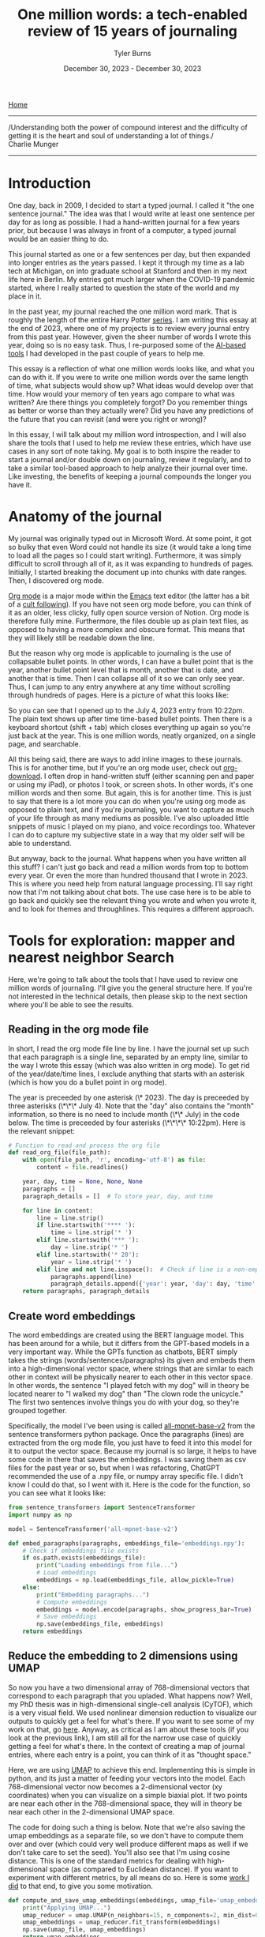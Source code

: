 #+Title: One million words: a tech-enabled review of 15 years of journaling
#+Author: Tyler Burns
#+Date: December 30, 2023 - December 30, 2023

[[./index.org][Home]]

-----
/Understanding both the power of compound interest and the difficulty of getting it is the heart and soul of understanding a lot of things./\\

Charlie Munger
-----

* Introduction
One day, back in 2009, I decided to start a typed journal. I called it "the one sentence journal." The idea was that I would write at least one sentence per day for as long as possible. I had a hand-written journal for a few years prior, but because I was always in front of a computer, a typed journal would be an easier thing to do.

This journal started as one or a few sentences per day, but then expanded into longer entries as the years passed. I kept it through my time as a lab tech at Michigan, on into graduate school at Stanford and then in my next life here in Berlin. My entries got much larger when the COVID-19 pandemic started, where I really started to question the state of the world and my place in it.

In the past year, my journal reached the one million word mark. That is roughly the length of the entire Harry Potter [[https://wordcounter.net/blog/2015/11/23/10922_how-many-words-harry-potter.html#:~:text=When%20added%20all%20together%2C%20the,There%20are%2076%2C944%20words.][series]]. I am writing this essay at the end of 2023, where one of my projects is to review every journal entry from this past year. However, given the sheer number of words I wrote this year, doing so is no easy task. Thus, I re-purposed some of the [[https://tjburns08.github.io/scrolling_problem.html][AI-based tools]] I had developed in the past couple of years to help me.

This essay is a reflection of what one million words looks like, and what you can do with it. If you were to write one million words over the same length of time, what subjects would show up? What ideas would develop over that time. How would your memory of ten years ago compare to what was written? Are there things you completely forgot? Do you remember things as better or worse than they actually were? Did you have any predictions of the future that you can revisit (and were you right or wrong)?

In this essay, I will talk about my million word introspection, and I will also share the tools that I used to help me review these entries, which have use cases in any sort of note taking. My goal is to both inspire the reader to start a journal and/or double down on journaling, review it regularly, and to take a similar tool-based approach to help analyze their journal over time. Like investing, the benefits of keeping a journal compounds the longer you have it.
* Anatomy of the journal
My journal was originally typed out in Microsoft Word. At some point, it got so bulky that even Word could not handle its size (it would take a long time to load all the pages so I could start writing). Furthermore, it was simply difficult to scroll through all of it, as it was expanding to hundreds of pages. Initially, I started breaking the document up into chunks with date ranges. Then, I discovered org mode.

[[https://orgmode.org/][Org mode]] is a major mode within the [[https://www.gnu.org/software/emacs/][Emacs]] text editor (the latter has a bit of a [[https://www.youtube.com/watch?v=urcL86UpqZc][cult following]]). If you have not seen org mode before, you can think of it as an older, less clicky, fully open source version of Notion. Org mode is therefore fully mine. Furthermore, the files double up as plain text files, as opposed to having a more complex and obscure format. This means that they will likely still be readable down the line.

But the reason why org mode is applicable to journaling is the use of collapsable bullet points. In other words, I can have a bullet point that is the year, another bullet point level that is month, another that is date, and another that is time. Then I can collapse all of it so we can only see year. Thus, I can jump to any entry anywhere at any time without scrolling through hundreds of pages. Here is a picture of what this looks like:

[[file:images/2023-12-30_12-15-10_Screenshot 2023-12-30 at 12.15.04.png]]

So you can see that I opened up to the July 4, 2023 entry from 10:22pm. The plain text shows up after time time-based bullet points. Then there is a keyboard shortcut (shift + tab) which closes everything up again so you're just back at the year. This is one million words, neatly organized, on a single page, and searchable.

All this being said, there are ways to add inline images to these journals. This is for another time, but if you're an org mode user, check out [[https://github.com/abo-abo/org-download][org-download]]. I often drop in hand-written stuff (either scanning pen and paper or using my iPad), or photos I took, or screen shots. In other words, it's one million words and then some. But again, this is for another time. This is just to say that there is a lot more you can do when you're using org mode as opposed to plain text, and if you're journaling, you want to capture as much of your life through as many mediums as possible. I've also uploaded little snippets of music I played on my piano, and voice recordings too. Whatever I can do to capture my subjective state in a way that my older self will be able to understand.

But anyway, back to the journal. What happens when you have written all this stuff? I can't just go back and read a million words from top to bottom every year. Or even the more than hundred thousand that I wrote in 2023. This is where you need help from natural language processing. I'll say right now that I'm not talking about chat bots. The use case here is to be able to go back and quickly see the relevant thing you wrote and when you wrote it, and to look for themes and throughlines. This requires a different approach.
* Tools for exploration: mapper and nearest neighbor Search
Here, we're going to talk about the tools that I have used to review one million words of journaling. I'll give you the general structure here. If you're not interested in the technical details, then please skip to the next section where you'll be able to see the results.
** Reading in the org mode file
In short, I read the org mode file line by line. I have the journal set up such that each paragraph is a single line, separated by an empty line, similar to the way I wrote this essay (which was also written in org mode). To get rid of the year/date/time lines, I exclude anything that starts with an asterisk (which is how you do a bullet point in org mode).

The year is preceeded by one asterisk (\* 2023). The day is preceeded by three asterisks (\*\*\* July 4). Note that the "day" also contains the "month" information, so there is no need to include month (\*\* July) in the code below. The time is preceeded by four asterisks (\*\*\*\* 10:22pm). Here is the relevant snippet:

#+begin_src python :eval no
# Function to read and process the org file
def read_org_file(file_path):
    with open(file_path, 'r', encoding='utf-8') as file:
        content = file.readlines()

    year, day, time = None, None, None
    paragraphs = []
    paragraph_details = []  # To store year, day, and time

    for line in content:
        line = line.strip()
        if line.startswith('**** '):
            time = line.strip('* ')
        elif line.startswith('*** '):
            day = line.strip('* ')
        elif line.startswith('* 20'):
            year = line.strip('* ')
        elif line and not line.isspace():  # Check if line is a non-empty paragraph
            paragraphs.append(line)
            paragraph_details.append({'year': year, 'day': day, 'time': time})
    return paragraphs, paragraph_details
#+end_src
** Create word embeddings
The word embeddings are created using the BERT language model. This has been around for a while, but it differs from the GPT-based models in a very important way. While the GPTs function as chatbots, BERT simply takes the strings (words/sentences/paragraphs) its given and embeds them into a high-dimensional vector space, where strings that are similar to each other in context will be physically nearer to each other in this vector space. In other words, the sentence "I played fetch with my dog" will in theory be located nearer to "I walked my dog" than "The clown rode the unicycle." The first two sentences involve things you do with your dog, so they're grouped together.

Specifically, the model I've been using is called [[https://huggingface.co/sentence-transformers/all-mpnet-base-v2][all-mpnet-base-v2]] from the sentence transformers python package. Once the paragraphs (lines) are extracted from the org mode file, you just have to feed it into this model for it to output the vector space. Because my journal is so large, it helps to have some code in there that saves the embeddings. I was saving them as csv files for the past year or so, but when I was refactoring, ChatGPT recommended the use of a .npy file, or numpy array specific file. I didn't know I could do that, so I went with it. Here is the code for the function, so you can see what it looks like:

#+begin_src python :eval no
from sentence_transformers import SentenceTransformer
import numpy as np

model = SentenceTransformer('all-mpnet-base-v2')

def embed_paragraphs(paragraphs, embeddings_file='embeddings.npy'):
    # Check if embeddings file exists
    if os.path.exists(embeddings_file):
        print("Loading embeddings from file...")
        # Load embeddings
        embeddings = np.load(embeddings_file, allow_pickle=True)
    else:
        print("Embedding paragraphs...")
        # Compute embeddings
        embeddings = model.encode(paragraphs, show_progress_bar=True)
        # Save embeddings
        np.save(embeddings_file, embeddings)
    return embeddings
#+end_src
** Reduce the embedding to 2 dimensions using UMAP
So now you have a two dimensional array of 768-dimensional vectors that correspond to each paragraph that you upladed. What happens now? Well, my PhD thesis was in high-dimensional single-cell analysis (CyTOF), which is a very visual field. We used nonlinear dimension reduction to visualize our outputs to quickly get a feel for what's there. If you want to see some of my work on that, go [[https://tjburns08.github.io/tjb_dimr_talk.pdf][here]]. Anyway, as critical as I am about these tools (if you look at the previous link), I am still all for the narrow use case of quickly getting a feel for what's there. In the context of creating a map of journal entries, where each entry is a point, you can think of it as "thought space."

Here, we are using [[https://www.youtube.com/watch?v=eN0wFzBA4Sc][UMAP]] to achieve this end. Implementing this is simple in python, and its just a matter of feeding your vectors into the model. Each 768-dimensional vector now becomes a 2-dimensional vector (xy coordinates) when you can visualize on a simple biaxial plot. If two points are near each other in the 768-dimensional space, they will in theory be near each other in the 2-dimensional UMAP space.

The code for doing such a thing is below. Note that we're also saving the umap embeddings as a separate file, so we don't have to compute them over and over (which could very well produce different maps as well if we don't take care to set the seed). You'll also see that I'm using cosine distance. This is one of the standard metrics for dealing with high-dimensional space (as compared to Euclidean distance). If you want to experiment with different metrics, by all means do so. Here is some [[https://tjburns08.github.io/final_distance.project.poster.pdf][work I did]] to that end, to give you some motivation.

#+begin_src python :eval no
def compute_and_save_umap_embeddings(embeddings, umap_file='umap_embeddings.npy'):
    print("Applying UMAP...")
    umap_reducer = umap.UMAP(n_neighbors=15, n_components=2, min_dist=0.1, metric='cosine')
    umap_embeddings = umap_reducer.fit_transform(embeddings)
    np.save(umap_file, umap_embeddings)
    return umap_embeddings
#+end_src
** Nearest neighbor searches
We also want to be able to do nearest neighbor searches on a given journal entry (or new text entrely) that allows us to see if we have written similar things in the past. This allows me to track ideas from their inception to the present moment. This work builds off of some previous work that I did [[https://tjburns08.github.io/ask_marcus_writeup.html][here]], involving nearest neighbor searches between new text and the Meditations by Marcus Aurelius (when I first started reading the Stoic texts a few years ago). This is in turn built off of my [[https://www.biorxiv.org/content/10.1101/337485v1][second publication]], which remained a pre-print due to a combination of "reviewer number 3" and just being busy with moving to another country and starting my business. Anyway, my paper used k-nearest neighbors to analyze CyTOF data in many ways, while the rest of the field at the time was fixated on clustering.

Here, I'm taking a given text, and returning the k-nearest neighbor entries from the original 768-dimensional vector space. Why not from UMAP? Because when you compress high-dimensional space into two dimensions, you lose a lot of information, so you'll see inaccuracies between the orignal high-dimensional space and the UMAP space. To explicitly see this, have a look at my [[https://github.com/tjburns08/knn_sleepwalk][KNN Sleepwalk]] project (scroll to the bottom for a gif). Again, we are using cosine distance as our metric, just as we did with UMAP. The code for implementing a nearest neighbor search is below. In this example, we are setting the k to 10, but you can set it to whatever number you want.

#+begin_src python :eval no
from sklearn.metrics.pairwise import cosine_similarity
import numpy as np

def find_nearest_neighbors(query_embedding, all_embeddings, top_k=10):
    similarities = cosine_similarity(query_embedding, all_embeddings)[0]
    top_indices = np.argsort(similarities)[-top_k:][::-1]
    return top_indices
#+end_src
** Web interface
In order to make these tools easy to use, I built web interface around them. I made two web interfaces. One for the map-based analysis and one for the nearest neighbor search. I did these both using the [[https://github.com/plotly/dash][Plotly Dash]] framework. It was originally quite some work to figure out how everything tied together (here is a [[https://dash.plotly.com/layout][tutorial]] that I used), but now ChatGPT allows me to quickly change the UI/UX to fit my needs. Accordingly, I'll avoid the details here, but you can go the source code that I provide so you can see what the back end looks like. The next section will show you what the front end looks like as a side effect of the main point: the analysis.
* Deep dives into the self
** Thought space
So what we end up with is a map of thought space. The UI is shown below. Each point corresponds to a paragraph of any given journal entry. Notice that this is just the map for 2023:

[[file:images/2023-12-30_14-11-24_Screenshot 2023-12-30 at 14.11.21.png]]

We can look at other years too. Here is the thought space of 2021, for comparison.

[[file:images/2023-12-30_14-13-15_Screenshot 2023-12-30 at 14.13.09.png]]

So what do we do with this? Well, the text shows up in two ways. If you hover over the map, you get a pop-up of the first 100 characters of the text (a preview) and if you click on the point, the text shows up under the map, like this.

[[file:images/2023-12-30_14-15-27_Screenshot 2023-12-30 at 14.15.23.png]]

Ok, now where it gets interesting is when you add search terms to this, which is what that search bar is all about. Let's go back to 2023 and type something in. How about science.

[[file:images/2023-12-30_14-17-02_Screenshot 2023-12-30 at 14.16.58.png]]

You can see that the paragraphs that contain the word "science" cluster together on the east side of the map. Because we're using plotly, we can zoom in, so let's do that now.

[[file:images/2023-12-30_14-18-33_Screenshot 2023-12-30 at 14.18.30.png]]

Here, I was talking about issues with science in general. But you can start to click around and see what I was talking about within the topic of science in 2023.

Now let's look at something completely different. I talk a lot about Taoism in my journal, so let's see where that shows up.

[[file:images/2023-12-30_14-21-59_Screenshot 2023-12-30 at 14.21.57.png]]

Somewhere in the center. Let's zoom in and have a closer look.

[[file:images/2023-12-30_14-23-09_Screenshot 2023-12-30 at 14.23.06.png]]

It forms a particular island in this general region, which seems to make up a broader wisdom cluster. If I literally type in the word "wisdom" and zoom into that particular region again, I get:

[[file:images/2023-12-30_14-24-42_Screenshot 2023-12-30 at 14.24.39.png]]

Similar regions light up in the area when I search for things like "god" and "philosophy." I'm only looking at 2023 at the moment because its cleaner, but for the next one we're going to switch to all years.

Earlier years had more emotional journal entries, so we can do things like type in "laugh" to check out any laugh clusters. For example (I'm zoomed in on the west now):

    [[file:images/2023-12-30_14-28-28_Screenshot 2023-12-30 at 14.28.26.png]]

In this instance, I found that little island on the west end of the map that had more paragraphs that contain the word "laugh" than not. After clicking around, one of the paragraphs coincidentally had me talking about "laugh space" and "cry space" so I included it above. Anyway, let's look at "cry."

[[file:images/2023-12-30_14-31-36_Screenshot 2023-12-30 at 14.31.32.png]]

These are paragraphs that contained the word "cry." Curiously, they are not far from the "laugh" region of the map, and they form this interesting band that extends outward from the center.

Anyway, you get the procedure. Type in a keyword of interest, and then click around and see what you see. For me, thought space seems to be divided between feelings (to the west) and science/business/money to the east. Interestingly, wisdom/philosophy paragraphs are between the two.

Overall, the map-based procedure has allowed me to very quickly grok what I've been writing about over a given period of time and how the contents of thought space has changed year by year.

But there are two problems. The first is that as I have said, UMAP space is not going to be as accurate as the original 768 dimensional vector space. The second is what happens when I make a new journal entry that is not in the embedding, and I want to test whether I have written about similar things in the past. For each of these, we use the nearest neighbor search.

** You've written about this before
In reviewing my entries, I have noticed that there are ideas that I think are new, but I find that I actually wrote about it in the past, sometimes years ago. I also find particular "moods" that I stumble into where I write a particular way about particular things. I want to be able to see these kinds of things in real time. This is where the nearest neighbor search comes in.

I'll show you what it looks like and what you can do with it. You start out with a basic search bar, and you enter something into it. Let's go with something wisdom themed. How about a random passage from the [[https://www.organism.earth/library/document/tao-te-ching][Tao Te Ching]]. How about:

/When people see some things as beautiful,/\\
/other things become ugly./\\
/people see some things as good,/\\
/other things become bad./\\

Ok, place that into the search bar and we get (the text is small, so I'll explain what's there below the image):

[[file:images/2023-12-30_14-52-11_Screenshot 2023-12-30 at 14.52.06.png]]

The nearest thing is the exact quote, from November 4, 2023. The backslashes make it /italic/ which is how I distinguish quotes in my journal. Then we have opposites: negative and positive, good and bad. From there, we have a typo-laden quote from September 9, 2023. What's that from? [[https://biblehub.com/ecclesiastes/9-3.htm][Ecclesiastes 9:3]] and [[https://biblehub.com/ecclesiastes/9-4.htm][9:4]]. Perhaps its a combination of the "evil" them, and the oppostes talk between live dog and dead lion. Then we have a weird one that is mainly the word "philosophy." So it seems like the model directly picks up that we're in some sort of philosophy space. Then we have the "if we must use curve and plumb line..." quote. This is from [[https://www.26reads.com/library/92138-zhuangzi/8][Zhuangzi]], chapter 8, a Taoist text. The quote at the bottom is also from [[https://www.26reads.com/library/92138-zhuangzi/4][Zhuangzi]], chapter 4.

So interestingly, this 10 paragraph neighborhood contains quotes from Taoist books the Tao Te Ching (the center) and Zhuangzi, but also the book of Ecclesiastes from the Old Testament of the Bible. I am going to guess that it is a combination of the coincidence of opposites as well as the topic of good and evil (or good and bad, as in the original quote). Anyway, one thing I like to do is pick a quote from a wisdom/philosophy text and riff on it. I am guessing that this makes up a good chunk of the wisdom cluster: quotes and quote-riffs.

Note that the same way you can go down rabbit holes on YouTube by simply clicking the recommended videos over and over, you can do similar things here by taking any search result you find interesting and placing that into the search bar and running it again. This allows you to find relevant regions of thought space (and interesting regions you simply haven't explored yet) very efficiently. I'll note that I did that just now with the above results and ended up in an existential risk / end of the world rabbit hole. I have seen similar philosophy -> doomsday discussion patterns play out on the internet before. Hmmm.
* Conclusions
** Journaling is good
The most important thing that I want to convey in this article is that keeping a journal for a long time is a very good thing to do. Aside from the benefits of daily journaling, it makes it easier to live an examined life. It is very interesting, and very fun to look at where I was at a decade ago, both in terms of what I was up to, and what I was feeling at the time. There are often contrasts between what I remember and what I actually wrote down. I anticipate that this will continue to become more interesting, beneficial, and fun as time goes by and my journal continues to grow.

The use of plain text and the use of org mode in particular has made it much easier to have and maintain such a large journal. I can collapse a million words into a nicely laid out series of bullet points that correspond to year, date, and time. I can go to any time period with a couple of clicks, and search the entire document for keywords. With the size of the joural now, my natural language processing tools are helping me dive into it.
** An automated Zettelkasten
At the time of writing [2023-12-30 Sat] there are tools that are making a particular type of linked note taking popular. This is known as the [[https://en.wikipedia.org/wiki/Zettelkasten][Zettelkasten]] (German for slip box) style of note taking. The easiest way to understand what this is would be to browse Obsidian's [[https://obsidian.md/][note taking system]]. You take notes and you link them until you have a personal wiki that you can either click through (like hyperlinks on Wikipedia) or view the entire network.

I have tried this before in org mode with a tool called [[https://www.orgroam.com/][org-roam]] and it just didn't stick. You end up with a ton of little one-page notes and you have to go through and link them to each other yourself based on what you think is relevant. I just didn't have the motivation to put that much work into my notes. But I did want to be able to "link" the contents of my journal somehow and be able to visualize it.

Thus, the use of BERT embeddings was able to turn the contents of my journal into so-called thought space, grouping similar paragraphs physically near each other. From there, I had the ability to either view thought space as a searchable interactive map that I could browse, or to view my journal in terms of nearest neighbors to any piece of text I input into a search bar. The latter with the recursive "put the result in the search bar" method that I was talking about allowed for the equivalent of the "clicking through" that you'd otherwise get with a Zettelkasten tool like Obsidian.

Of course, the use case that I'm talking about here is my journal. However, if this is indeed more like an automated Zettelkasten, then there are use cases that go well beyond the simple act of analyzing a journal.
** Additional use cases and future directions
I take a lot of notes on the computer. I used to keep everything in Evernote, but now I'm keeping everything in org mode files that are orgnized in a way that is similar to my journal: by year/date/time. I use [[https://orgmode.org/manual/Tags.html][tags]] if I want to drill into particular subjects, but otherwise I can use the same software to organize things automatically.

One place I'm limited at the moment is that, as I have said before, my journal (and the rest of the notes I take) have many different modalities of information: typed, hand-drawn pictures, screen shots, handwritten notes, voice memos, music, etc. The BERT embeddings work only for the typed text at the moment. So far as I'm aware, there are tools that allow for the conversion of handwritten notes to typed text. The same goes for sound recordings. I have yet to add this, in terms of producing the data that get embedded. Even if I do have this, there are still pictures and diagrams that are otherwise difficult to put into words, though perhaps down the line I'll figure out how to include them into a multi-modal embedding.

Either way, I have been iterating on this concept for a few years now, and it's finally at a point where it's really starting to pay off in terms of staying on top of all of my writing. I can imagine similar tools benefiting writers, researchers, and students down the line. Until Obsidian and whoever else adapts this into their system, I'm going to leave the software publically available for anyone who wants to do this on any of their stuff.

Happy journaling!
